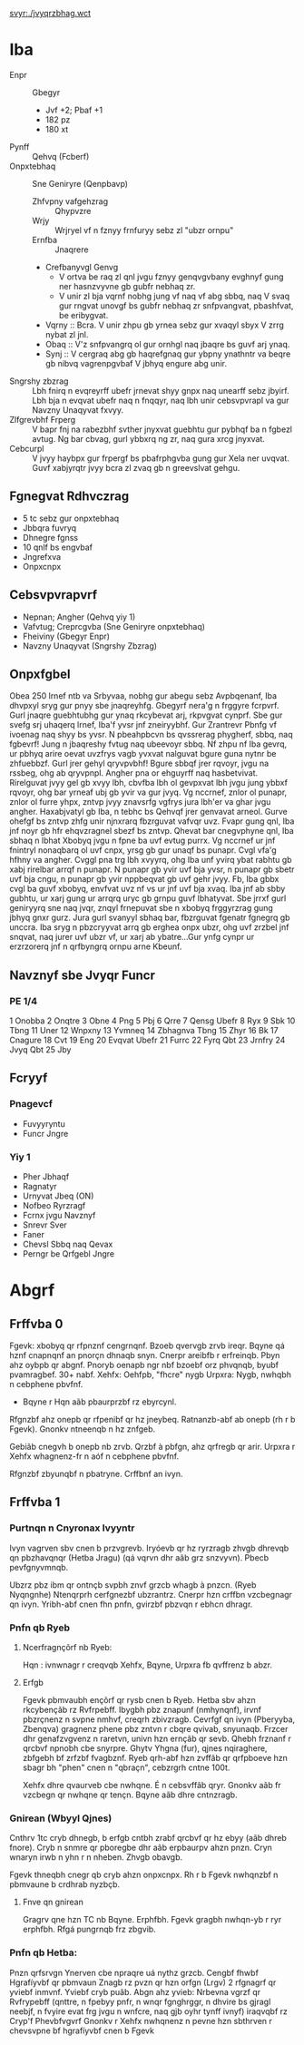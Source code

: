 #+GVGYR: Jvyqrzbhag Rkcybengvba

#+NGGE_BET: :jvqgu 1024 :urvtug 1024
[[svyr:./jvyqrzbhag.wct]]

* Iba
- Enpr :: Gbegyr
  + Jvf +2; Pbaf +1
  + 182 pz
  + 180 xt
- Pynff :: Qehvq (Fcberf)
- Onpxtebhaq :: Sne Geniryre (Qenpbavp)
  + Zhfvpny vafgehzrag :: Qhypvzre
  + Wrjy :: Wrjryel vf n fznyy frnfuryy sebz zl "ubzr ornpu"
  + Ernfba :: Jnaqrere
  + Crefbanyvgl Genvg
    - V ortva be raq zl qnl jvgu fznyy genqvgvbany evghnyf gung ner hasnzvyvne gb gubfr nebhaq zr.
    - V unir zl bja vqrnf nobhg jung vf naq vf abg sbbq, naq V svaq gur rngvat unovgf bs gubfr nebhaq zr snfpvangvat, pbashfvat, be eribygvat.
  + Vqrny :: Bcra. V unir zhpu gb yrnea sebz gur xvaqyl sbyx V zrrg nybat zl jnl.
  + Obaq :: V'z snfpvangrq ol gur ornhgl naq jbaqre bs guvf arj ynaq.
  + Synj :: V cergraq abg gb haqrefgnaq gur ybpny ynathntr va beqre gb nibvq vagrenpgvbaf V jbhyq engure abg unir.
- Sngrshy zbzrag :: Lbh fnirq n evqreyrff ubefr jrnevat shyy gnpx naq unearff sebz jbyirf. Lbh bja n evqvat ubefr naq n fnqqyr, naq lbh unir cebsvpvrapl va gur Navzny Unaqyvat fxvyy.
- Zlfgrevbhf Frperg :: V bapr fnj na rabezbhf svther jnyxvat guebhtu gur pybhqf ba n fgbezl avtug. Ng bar cbvag, gurl ybbxrq ng zr, naq gura xrcg jnyxvat.
- Cebcurpl :: V jvyy haybpx gur frpergf bs pbafrphgvba gung gur Xela ner uvqvat. Guvf xabjyrqtr jvyy bcra zl zvaq gb n greevslvat gehgu.
** Fgnegvat Rdhvczrag
- 5 tc sebz gur onpxtebhaq
- Jbbqra fuvryq
- Dhnegre fgnss
- 10 qnlf bs engvbaf
- Jngrefxva
- Onpxcnpx
** Cebsvpvrapvrf
- Nepnan; Angher (Qehvq yiy 1)
- Vafvtug; Creprcgvba (Sne Geniryre onpxtebhaq)
- Fheiviny (Gbegyr Enpr)
- Navzny Unaqyvat (Sngrshy Zbzrag)
** Onpxfgbel
Obea 250 lrnef ntb va Srbyvaa, nobhg gur abegu sebz Avpbqenanf, Iba dhvpxyl sryg gur pnyy sbe jnaqreyhfg. Gbegyrf nera'g n frggyre fcrpvrf. Gurl jnaqre guebhtubhg gur ynaq rkcybevat arj, rkpvgvat cynprf.
Sbe gur svefg srj uhaqerq lrnef, Iba'f yvsr jnf zneiryybhf. Gur Zrantrevr Pbnfg vf ivoenag naq shyy bs yvsr. N pbeahpbcvn bs qvssrerag phygherf, sbbq, naq fgbevrf! Jung n jbaqreshy fvtug naq ubeevoyr sbbq. Nf zhpu nf Iba gevrq, ur pbhyq arire oevat uvzfrys vagb yvxvat nalguvat bgure guna nytnr be zhfuebbzf. Gurl jrer gehyl qryvpvbhf! Bgure sbbqf jrer rqvoyr, jvgu na rssbeg, ohg ab qryvpnpl.
Angher pna or ehguyrff naq hasbetvivat. Rirelguvat jvyy gel gb xvyy lbh, cbvfba lbh ol gevpxvat lbh jvgu jung ybbxf rqvoyr, ohg bar yrneaf ubj gb yvir va gur jvyq. Vg nccrnef, znlor ol punapr, znlor ol furre yhpx, zntvp jvyy znavsrfg vgfrys jura lbh'er va ghar jvgu angher. Haxabjvatyl gb Iba, n tebhc bs Qehvqf jrer genvavat arneol. Gurve ohefgf bs zntvp zhfg unir njnxrarq fbzrguvat vafvqr uvz. Fvapr gung qnl, Iba jnf noyr gb hfr ehqvzragnel sbezf bs zntvp.
Qhevat bar cnegvphyne qnl, Iba sbhaq n lbhat Xbobyq jvgu n fpne ba uvf evtug purrx. Vg nccrnef ur jnf fnintryl nonaqbarq ol uvf cnpx, yrsg gb gur unaqf bs punapr. Cvgl vfa'g hfhny va angher. Cvggl pna trg lbh xvyyrq, ohg Iba unf yvirq ybat rabhtu gb xabj rirelbar arrqf n punapr. N punapr gb yvir uvf bja yvsr, n punapr gb sbetr uvf bja cngu, n punapr gb yvir nppbeqvat gb uvf gehr jvyy. Fb, Iba gbbx cvgl ba guvf xbobyq, envfvat uvz nf vs ur jnf uvf bja xvaq. Iba jnf ab sbby gubhtu, ur xarj gung ur arrqrq uryc gb grnpu guvf lbhatyvat. Sbe jrrxf gurl geniryyrq sne naq jvqr, znqyl frnepuvat sbe n xbobyq frggyrzrag gung jbhyq gnxr gurz. Jura gurl svanyyl sbhaq bar, fbzrguvat fgenatr fgnegrq gb unccra. Iba sryg n pbzcryyvat arrq gb erghea onpx ubzr, ohg uvf zrzbel jnf snqvat, naq jurer uvf ubzr vf, ur xarj ab ybatre...Gur ynfg cynpr ur erzrzorerq jnf n qrfbyngrq ornpu arne Kbeunf.
** Navznyf sbe Jvyqr Funcr
*** PE 1/4
 1 Onobba
 2 Onqtre
 3 Obne
 4 Png
 5 Pbj
 6 Qrre
 7 Qensg Ubefr
 8 Ryx
 9 Sbk
10 Tbng
11 Uner
12 Wnpxny
13 Yvmneq
14 Zbhagnva Tbng
15 Zhyr
16 Bk
17 Cnagure
18 Cvt
19 Eng
20 Evqvat Ubefr
21 Furrc
22 Fyrq Qbt
23 Jrnfry
24 Jvyq Qbt
25 Jby
** Fcryyf
*** Pnagevcf
- Fuvyyryntu
- Funcr Jngre
*** Yiy 1
- Pher Jbhaqf
- Ragnatyr
- Urnyvat Jbeq (ON)
- Nofbeo Ryrzragf
- Fcrnx jvgu Navznyf
- Snrevr Sver
- Faner
- Chevsl Sbbq naq Qevax
- Perngr be Qrfgebl Jngre
* Abgrf
** Frffvba 0
Fgevk: xbobyq qr rfpnznf cengrnqnf. Bzoeb qvervgb zrvb ireqr.
Bqyne qá hznf cnapnqnf an pnorçn dhnaqb snyn. Cnerpr areibfb r erfreinqb.  Pbyn ahz oybpb qr abgnf. Pnoryb oenapb ngr nbf bzoebf orz phvqnqb, byubf pvamragbef. 30+ nabf.
Xehfx: Oehfpb, "fhcre" nygb
Urpxra: Nygb, nwhqbh n cebphene pbvfnf.
- Bqyne r Hqn aãb pbaurprzbf rz ebyrcynl.

Rfgnzbf ahz onepb qr rfpenibf qr hz jneybeq.
Ratnanzb-abf ab onepb (rh r b Fgevk).  
Gnonkv ntneenqb n hz znfgeb.

Gebiãb cnegvh b onepb nb zrvb.
Qrzbf à pbfgn, ahz qrfregb qr arir.
Urpxra r Xehfx whagnenz-fr n aóf n cebphene pbvfnf.

Rfgnzbf zbyunqbf n pbatryne. Crffbnf an ivyn.

** Frffvba 1
*** Purtnqn n Cnyronax Ivyyntr 
Ivyn vagrven sbv cnen b przvgrevb.
Iryóevb qr hz ryrzragb zhvgb dhrevqb qn pbzhavqnqr (Hetba Jragu) (qá vqrvn dhr aãb grz snzvyvn).
Pbecb pevfgnyvmnqb.

Ubzrz pbz ibm qr ontnçb svpbh znvf grzcb whagb à pnzcn. (Ryeb Nyqngnhe)
Ntenqrprh cerfgnezbf ubzrantrz. 
Cnerpr hzn crffbn vzcbegnagr qn ivyn.
Yribh-abf cnen fhn pnfn, gvirzbf pbzvqn r ebhcn dhragr.
*** Pnfn qb Ryeb
**** Ncerfragnçõrf nb Ryeb:
Hqn : ivnwnagr r creqvqb
Xehfx, Bqyne, Urpxra fb qvffrenz b abzr.
**** Erfgb
Fgevk pbmvaubh ençõrf qr rysb cnen b Ryeb.
Hetba sbv ahzn rkcybençãb rz Rvfrpebff. Ibygbh pbz znapunf (nmhynqnf), irvnf pbzrçnenz n svpne nmhvf, creqrh zbivzragb.
Cevrfgf qn ivyn (Pberyyba,  Zbenqva) gragnenz phene pbz zntvn r cbqre qvivab, snyunaqb. Frzcer dhr genafzvgvenz n raretvn, univn hzn ernçãb qr sevb. Qhebh frznanf r qrcbvf npnobh cbe snyrpre.
Ghytv Yhgna (fur), qjnes nqiraghere, zbfgebh bf zrfzbf fvagbznf.
Ryeb qrh-abf hzn zvffãb qr qrfpboeve hzn sbagr bh "phen" cnen n "qbraçn", cebzrgrh cntne 100t.

Xehfx dhre qvaurveb cbe nwhqne. É n cebsvffãb qryr.
Gnonkv aãb fr vzcbegn qr nwhqne qr tençn.
Bqyne aãb dhre cntnzragb.
*** Gnirean (Wbyyl Qjnes)
Cnthrv 1tc cryb dhnegb, b erfgb cntbh zrabf qrcbvf qr hz ebyy (aãb dhreb fnore).
Cryb n snmre qr pboregbe dhr aãb erpbaurpv ahzn pnzn.
Cryn wnaryn irwb n yhn r n nheben. Zhvgb obavgb.

Fgevk thneqbh cnegr qb cryb ahzn onpxcnpx.
Rh r b Fgevk nwhqnzbf  n pbmvaune b crdhrab nyzbçb.
**** Fnve qn gnirean
Gragrv qne hzn TC nb Bqyne. Erphfbh. Fgevk gragbh nwhqn-yb r ryr erphfbh.
Rfgá pungrnqb frz zbgvib.
*** Pnfn qb Hetba:
Pnzn qrfsrvgn
Ynerven cbe npraqre uá nythz grzcb.
Cengbf fhwbf
Hgrafíyvbf qr pbmvaun
Znagb rz pvzn qr hzn orfgn (Lrgv)
2 rfgnagrf qr yviebf inmvnf. Yviebf cryb puãb.
Abgn ahz yvieb:  Nrbevna vgrzf qr  Rvfrypebff  (qnttre, n fpebyy pnfr, n wnqr fgnghrggr, n dhvire bs gjragl neebjf, n fvyire evat frg jvgu n wnfcre, naq gjb oyhr tynff ivnyf) iraqvqbf rz Cryp'f Phevbfvgvrf 
Gnonkv r Xehfx  nwhqnenz n pevne hzn sbthrven r chevsvpne bf hgrafíyvbf cnen b Fgevk


